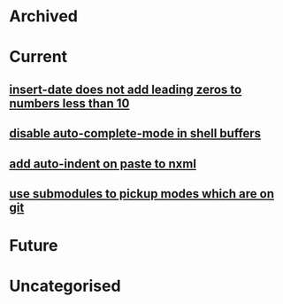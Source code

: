 * Archived
* Current
** [[file:objects/fd3380fa-4892-11e0-9e12-0024543e5f84.org][insert-date does not add leading zeros to numbers less than 10]]
** [[file:objects/0a4dd808-4893-11e0-b66e-0024543e5f84.org][disable auto-complete-mode in shell buffers]]
** [[file:objects/6815caa6-4bb6-11e0-b85b-0024543e5f84.org][add auto-indent on paste to nxml]]
** [[file:objects/b25e4fd4-4bb6-11e0-8b89-0024543e5f84.org][use submodules to pickup modes which are on git]]
* Future
* Uncategorised

